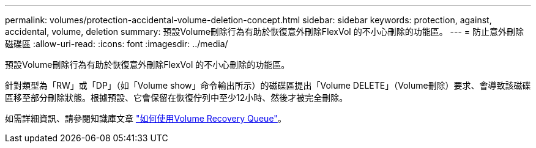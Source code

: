 ---
permalink: volumes/protection-accidental-volume-deletion-concept.html 
sidebar: sidebar 
keywords: protection, against, accidental, volume, deletion 
summary: 預設Volume刪除行為有助於恢復意外刪除FlexVol 的不小心刪除的功能區。 
---
= 防止意外刪除磁碟區
:allow-uri-read: 
:icons: font
:imagesdir: ../media/


[role="lead"]
預設Volume刪除行為有助於恢復意外刪除FlexVol 的不小心刪除的功能區。

針對類型為「RW」或「DP」（如「Volume show」命令輸出所示）的磁碟區提出「Volume DELETE」（Volume刪除）要求、會導致該磁碟區移至部分刪除狀態。根據預設、它會保留在恢復佇列中至少12小時、然後才被完全刪除。

如需詳細資訊、請參閱知識庫文章 link:https://kb.netapp.com/Advice_and_Troubleshooting/Data_Storage_Software/ONTAP_OS/How_to_use_the_Volume_Recovery_Queue["如何使用Volume Recovery Queue"^]。
